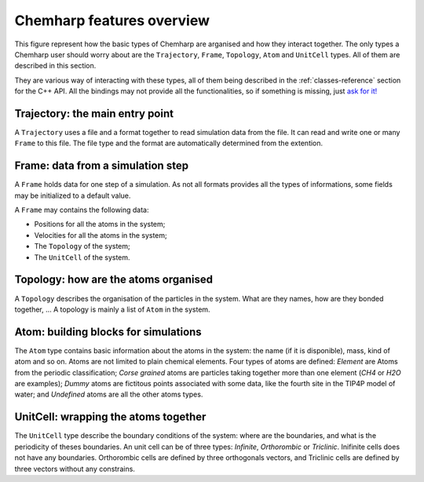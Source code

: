 Chemharp features overview
==========================

This figure represent how the basic types of Chemharp are arganised and how they
interact together. The only types a Chemharp user should worry about are the
``Trajectory``, ``Frame``, ``Topology``, ``Atom`` and ``UnitCell`` types. All of
them are described in this section.

.. image:: img/chemharp.*
    :align: center

They are various way of interacting with these types, all of them being described
in the :ref:`classes-reference` section for the C++ API. All the bindings may not
provide all the functionalities, so if something is missing, just
`ask for it! <https://github.com/Luthaf/Chemharp/issues/new>`_

.. _overview-trajectory:

Trajectory: the main entry point
--------------------------------

A ``Trajectory`` uses a file and a format together to read simulation data from
the file. It can read and write one or many ``Frame`` to this file. The file
type and the format are automatically determined from the extention.

.. _overview-frame:

Frame: data from a simulation step
----------------------------------

A ``Frame`` holds data for one step of a simulation. As not all formats provides
all the types of informations, some fields may be initialized to a default value.

A ``Frame`` may contains the following data:

* Positions for all the atoms in the system;
* Velocities for all the atoms in the system;
* The ``Topology`` of the system;
* The ``UnitCell`` of the system.

.. _overview-topology:

Topology: how are the atoms organised
-------------------------------------

A ``Topology`` describes the organisation of the particles in the system.
What are they names, how are they bonded together, … A topology is mainly a list
of ``Atom`` in the system.

.. _overview-atom:

Atom: building blocks for simulations
-------------------------------------

The ``Atom`` type contains basic information about the atoms in the system:
the name (if it is disponible), mass, kind of atom and so on. Atoms are not
limited to plain chemical elements. Four types of atoms are defined: *Element*
are Atoms from the periodic classification; *Corse grained* atoms are particles
taking together more than one element (*CH4* or *H2O* are examples); *Dummy*
atoms are fictitous points associated with some data, like the fourth site in
the TIP4P model of water; and *Undefined* atoms are all the other atoms types.

.. _overview-cell:

UnitCell: wrapping the atoms together
-------------------------------------

The ``UnitCell`` type describe the boundary conditions of the system: where are
the boundaries, and what is the periodicity of theses boundaries. An unit cell
can be of three types: *Infinite*, *Orthorombic* or *Triclinic*. Inifinite cells
does not have any boundaries. Orthorombic cells are defined by three orthogonals
vectors, and Triclinic cells are defined by three vectors without any constrains.
